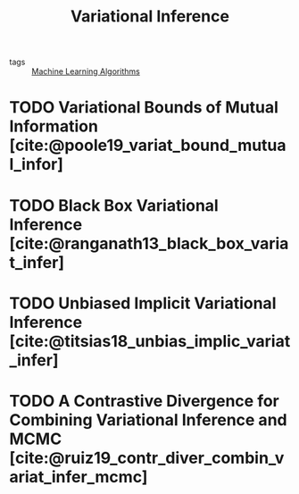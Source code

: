 :PROPERTIES:
:ID:       18357675-ffcf-4874-8cf3-9a12c8ee556c
:END:
#+title: Variational Inference

- tags :: [[id:fb39fedd-bece-4d0c-998d-e57d7a712408][Machine Learning Algorithms]]

* TODO Variational Bounds of Mutual Information [cite:@poole19_variat_bound_mutual_infor]

* TODO Black Box Variational Inference [cite:@ranganath13_black_box_variat_infer]

* TODO Unbiased Implicit Variational Inference [cite:@titsias18_unbias_implic_variat_infer]

* TODO A Contrastive Divergence for Combining Variational Inference and MCMC [cite:@ruiz19_contr_diver_combin_variat_infer_mcmc]
